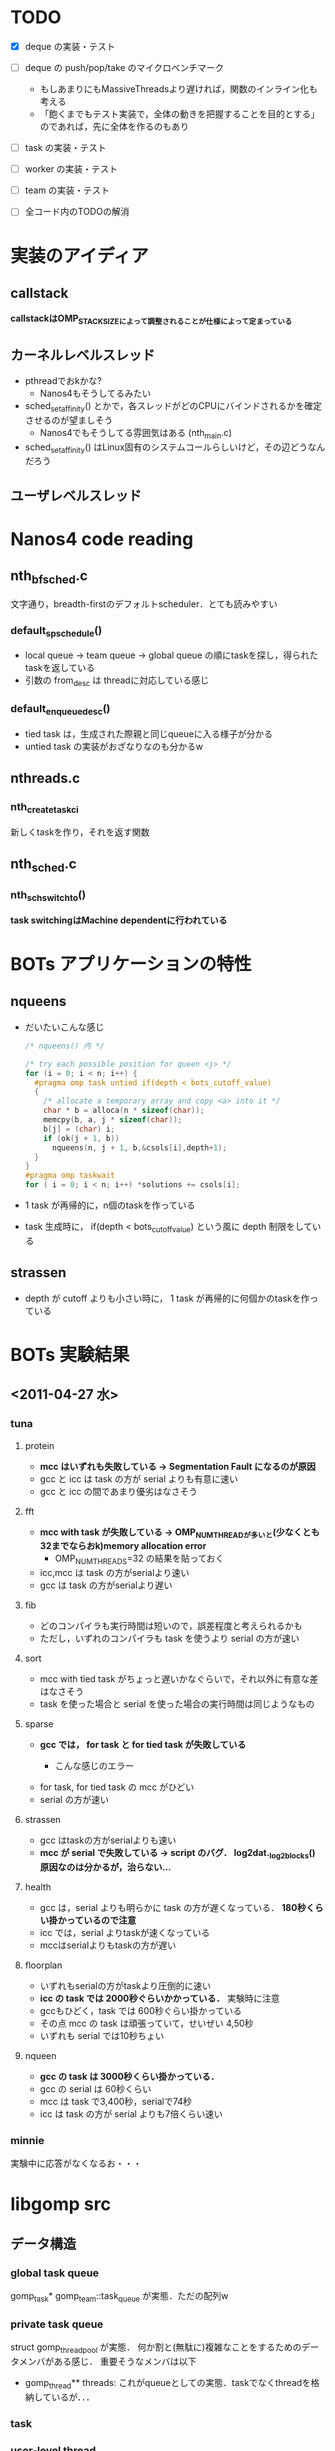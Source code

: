 * TODO
  - [X] deque の実装・テスト
  - [ ] deque の push/pop/take のマイクロベンチマーク
    - もしあまりにもMassiveThreadsより遅ければ，関数のインライン化も考える
    - 「飽くまでもテスト実装で，全体の動きを把握することを目的とする」のであれば，先に全体を作るのもあり

  - [ ] task の実装・テスト

  - [ ] worker の実装・テスト

  - [ ] team の実装・テスト

  - [ ] 全コード内のTODOの解消

* 実装のアイディア
** callstack
   *callstackはOMP_STACKSIZEによって調整されることが仕様によって定まっている*

** カーネルレベルスレッド
   - pthreadでおkかな?
     - Nanos4もそうしてるみたい

   - sched_setaffinity() とかで，各スレッドがどのCPUにバインドされるかを確定させるのが望ましそう
     - Nanos4でもそうしてる雰囲気はある (nth_main.c)

   - sched_setaffinity() はLinux固有のシステムコールらしいけど，その辺どうなんだろう

** ユーザレベルスレッド

* Nanos4 code reading
** nth_bf_sched.c
   文字通り，breadth-firstのデフォルトscheduler．とても読みやすい
*** default_sp_schedule()
    - local queue -> team queue -> global queue の順にtaskを探し，得られたtaskを返している
    - 引数の from_desc は threadに対応している感じ
*** default_enqueue_desc()
    - tied task は，生成された際親と同じqueueに入る様子が分かる
    - untied task の実装がおざなりなのも分かるw

** nthreads.c
*** nth_create_task_ci
    新しくtaskを作り，それを返す関数

** nth_sched.c
*** nth_sch_switch_to()
    *task switchingはMachine dependentに行われている*

* BOTs アプリケーションの特性
** nqueens
   - だいたいこんな感じ
     #+BEGIN_SRC c
/* nqueens() 内 */

/* try each possible position for queen <j> */
for (i = 0; i < n; i++) {
  #pragma omp task untied if(depth < bots_cutoff_value)
  {
    /* allocate a temporary array and copy <a> into it */
    char * b = alloca(n * sizeof(char));
    memcpy(b, a, j * sizeof(char));
    b[j] = (char) i;
    if (ok(j + 1, b))
      nqueens(n, j + 1, b,&csols[i],depth+1);
  }
}
#pragma omp taskwait
for ( i = 0; i < n; i++) *solutions += csols[i];
     #+END_SRC

   - 1 task が再帰的に，n個のtaskを作っている
   - task 生成時に， if(depth < bots_cutoff_value) という風に depth 制限をしている

** strassen
   - depth が cutoff よりも小さい時に， 1 task が再帰的に何個かのtaskを作っている

* BOTs 実験結果
** <2011-04-27 水>
*** tuna
**** protein
     - *mcc はいずれも失敗している -> Segmentation Fault になるのが原因*
     - gcc と icc は task の方が serial よりも有意に速い
     - gcc と icc の間であまり優劣はなさそう

**** fft
     - *mcc with task が失敗している -> OMP_NUM_THREADが多いと(少なくとも32までならおk)memory allocation error*
       - OMP_NUM_THREADS=32 の結果を貼っておく
     - icc,mcc は task の方がserialより速い
     - gcc は task の方がserialより遅い

**** fib
     - どのコンパイラも実行時間は短いので，誤差程度と考えられるかも
     - ただし，いずれのコンパイラも task を使うより serial の方が速い

**** sort
     - mcc with tied task がちょっと遅いかなぐらいで，それ以外に有意な差はなさそう
     - task を使った場合と serial を使った場合の実行時間は同じようなもの

**** sparse
     - *gcc では， for task と for tied task が失敗している*
       - こんな感じのエラー
         #+BEGIN_QUOTE
*** glibc detected *** ./sparselu.gcc.for-omp-tasks: double free or corruption (out): 0x00007fb08001e500 ***
======= Backtrace: =========
/lib/libc.so.6[0x7fb0a81849a8]
/lib/libc.so.6(cfree+0x76)[0x7fb0a8186ab6]
/home/nakatani/software/gcc/lib64/libgomp.so.1[0x7fb0a868795a]
/home/nakatani/software/gcc/lib64/libgomp.so.1[0x7fb0a8689679]
./sparselu.gcc.for-omp-tasks[0x401804]
/home/nakatani/software/gcc/lib64/libgomp.so.1[0x7fb0a8687efa]
/lib/libpthread.so.0[0x7fb0a846afc7]
/lib/libc.so.6(clone+0x6d)[0x7fb0a81e064d]
======= Memory map: ========
00400000-00405000 r-xp 00000000 00:12 315925599                          /home/nakatani/src/bots/bin/sparselu.gcc.for-omp-tasks
00604000-00605000 rw-p 00004000 00:12 315925599                          /home/nakatani/src/bots/bin/sparselu.gcc.for-omp-tasks
00605000-00606000 rw-p 00605000 00:00 0 

...

         #+END_QUOTE

     - for task, for tied task の mcc がひどい
     - serial の方が速い

**** strassen
     - gcc はtaskの方がserialよりも速い
     - *mcc が serial で失敗している -> script のバグ． log2dat._log2blocks() 原因なのは分かるが，治らない...*

**** health
     - gcc は，serial よりも明らかに task の方が遅くなっている． *180秒くらい掛かっているので注意*
     - icc では，serial よりtaskが速くなっている
     - mccはserialよりもtaskの方が遅い

**** floorplan
     - いずれもserialの方がtaskより圧倒的に速い
     - *icc の task では 2000秒ぐらいかかっている．* 実験時に注意
     - gccもひどく，task では 600秒ぐらい掛かっている
     - その点 mcc の task は頑張っていて，せいぜい 4,50秒
     - いずれも serial では10秒ちょい

**** nqueen
     - *gcc の task は 3000秒くらい掛かっている．*
     - gcc の serial は 60秒くらい
     - mcc は task で3,400秒，serialで74秒
     - icc は task の方が serial よりも7倍くらい速い

*** minnie
    実験中に応答がなくなるお・・・


* libgomp src
** データ構造
*** global task queue
    gomp_task* gomp_team::task_queue が実態．ただの配列w

*** private task queue
    struct gomp_thread_pool が実態．
    何か割と(無駄に)複雑なことをするためのデータメンバがある感じ．
    重要そうなメンバは以下
    - gomp_thread** threads: これがqueueとしての実態．taskでなくthreadを格納しているが．．．

*** task
*** user-level thread
    struct gomp_thread が実態．重要そうなメンバは以下
    - fn,data: thread が spawn された瞬間に実行すべき関数とその引数
      - これってきもくね? なに upon launch って

    - ts: team の状態を表す
      - thread が team の状態を把握しとくのって・・・うーん・・・

    - task: bindされたtask

    - thread_pool: private task queue っぽい


*** kernel-level thread

** task.c : GOMP_task
   - これを呼んでいるのは， gcc/omp-low.c の中． gcc/omp-builtins.def の中で， GOMP_task には BUILT_IN_GOMP_TASK という
     名前が付けられている
     - gcc/omp-low.c : expand_task_call() が omp の pragma をパースしている

** omp-low.c
   expand_task_call() がGOMP_taskを作っている
   gimpleがなんか環境(レジスタ値)とかを扱っているのか・・・?
   -> "GIMPLE is a family of intermediate representations (IR) based on the tree data structure. At present, there are only two kinds of GIMPLE: "
      らしい．つまり，GCCの中間コード

* OpenUH src
  場所は， ~/src/OpenUH/osprey/libopenmp/

** Data structure
*** task
    coroutine が実体．これが omp_task_t に typedef されてる
    - coroutine* caller:
    - coroutine* creator: 親task
    - coroutine* restarget:
    - coroutine* next: 兄弟task
    - coroutine* prev: 兄弟task
    - func, data: 実行すべき関数と引数(outliningを使っているんでしょうね)
    - volatile num_children: 子の数．taskwaitで使うんだろうね．volatileは，その変数の使用箇所の最適化を防ぐ．
      最適化はsingle threadを前提に行われるので，複数のthreadが触れる可能性のある変数はvolatile宣言すべき
    - depth: taskのcalltreeを考えたときの深さ．cutoffに使っている (in __ompc_task_depth_cond() )
    - threadid: thread id でしょうね
    - pthread_mutex_t lock:

    stackがないカラクリは

*** user-level thread

*** task queue

** Events
*** Creating task
    co_create() で，
    - stackの確保
    - coroutine 型をした task に初期値を与える
    - coroutine* co の最初の領域に stack を，次の領域に coroutine を割り当て，co を返す
      - つまり co_create() によって返されるポインタは，task with stack の形をしている

*** Task switching
    外部ライブラリに任せてswapcontextしている
* MassiveThreads src
  dequeはJavaのFork/Join(FjTaskRunner)を参考にしているらしい

** 各taskのresultの扱い
   new_thread->result=(*fn)(new_thread->result);
   とし，ストレートにtask構造体(myth_thread)のメンバにresultをいれている．

   この処理をしているのは誰? 各workerのpthreadは，実際どのようにして各taskを実行しているの? 無限ループかな?
   -> ビンゴ
   //Main loop of scheduler
   static void myth_sched_loop(void)
   これが pthread_create() された myth_worker_thread_fn() の中で呼ばれている

   この中で，myth_running_env_t env;に対し新しいtaskのenvを与え，アセンブリでswap contextしている．
   俺がやるときは，アセンブリは使えないので，スケジューラループをpthreadで回し続け，その中で各taskのfuncを呼ぶ．

   swap context で instruction pointer も書き換えてるんだから，そりゃ制御も移る

   tied taskではcontext switch なんかできない．でも，「outliningした何行目から再開するか，その際に使用する環境(レジスタ値)」という情報をoutliningした関数に渡せば，taskwaitでの中断などが実現できそう(libgomp観る必要はある)
   -> GOMP_task()の引数のfnは，outlineされた関数のはずであるが，outliningの仕組みはlibgompではどうなっているのか?
   -> Assembly を読む?
